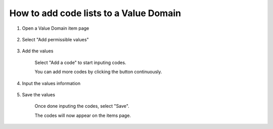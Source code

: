 How to add code lists to a Value Domain
=======================================

1. Open a Value Domain item page

    .. screenshot::
      :server_path: /item/49/valuedomain/days-of-the-week-code-n
      :alt:
      :login: {'url': '/login', "username": "alice@aristotle.example.com", "password": "Administrator"}
      :crop_element: nav.main.navbar
      :crop_element_padding: 0,000,600,0
      
2. Select "Add permissible values" 
    
    .. screenshot::
      :alt:
      :crop_element: nav.main.navbar
      :box: a[href="/valuedomain/49/edit/values/permissible"]
      :crop_element_padding: 0,000,600,0

3. Add the values

    Select "Add a code" to start inputing codes.
    
    .. screenshot::
      :alt:
      :crop_element: nav.main.navbar
      :box: a[class="btn btn-primary add_code_button"]
      :crop_element_padding: 0,000,600,0
      
      browser.find_element_by_css_selector('a[href="/valuedomain/49/edit/values/permissible"]').click()

      import time
      time.sleep(2)   
      
    You can add more codes by clicking the button continuously.
    
    .. screenshot::
      :alt:
      :crop_element: nav.main.navbar
      :crop_element_padding: 0,000,700,0
      
      browser.find_element_by_css_selector('a[class="btn btn-primary add_code_button"]').click()
      browser.find_element_by_css_selector('a[class="btn btn-primary add_code_button"]').click()
      browser.find_element_by_css_selector('a[class="btn btn-primary add_code_button"]').click()
      browser.find_element_by_css_selector('a[class="btn btn-primary add_code_button"]').click()
      browser.find_element_by_css_selector('a[class="btn btn-primary add_code_button"]').click()
      browser.find_element_by_css_selector('a[class="btn btn-primary add_code_button"]').click()
      browser.find_element_by_css_selector('a[class="btn btn-primary add_code_button"]').click()
      
      import time
      time.sleep(2)    
      
4. Input the values information
    
    .. screenshot::
      :form_data: [
       {'permissiblevalue_set-0-value':"1", 'permissiblevalue_set-0-meaning':'Monday', 'permissiblevalue_set-1-value':'2', 'permissiblevalue_set-1-meaning':'Tuesday', 'permissiblevalue_set-2-value':'3', 'permissiblevalue_set-2-meaning':'Wednesday', 'permissiblevalue_set-3-value':'4', 'permissiblevalue_set-3-meaning':'Thursday', 'permissiblevalue_set-4-value':'5', 'permissiblevalue_set-4-meaning':'Friday', 'permissiblevalue_set-5-value':'6', 'permissiblevalue_set-5-meaning':'Saturday', 'permissiblevalue_set-6-value':'7', 'permissiblevalue_set-6-meaning':'Sunday', '__submit__': False}
       ]    
      :alt:
      :crop_element: nav.main.navbar
      :crop_element_padding: 0,000,700,0
      
5. Save the values

    Once done inputing the codes, select "Save".
    
    .. screenshot::
      :alt:
      :crop_element: nav.main.navbar
      :box: button[value="Save"]
      :crop_element_padding: 0,000,700,0
          
    The codes will now appear on the items page. 
     
 
      
    
     
